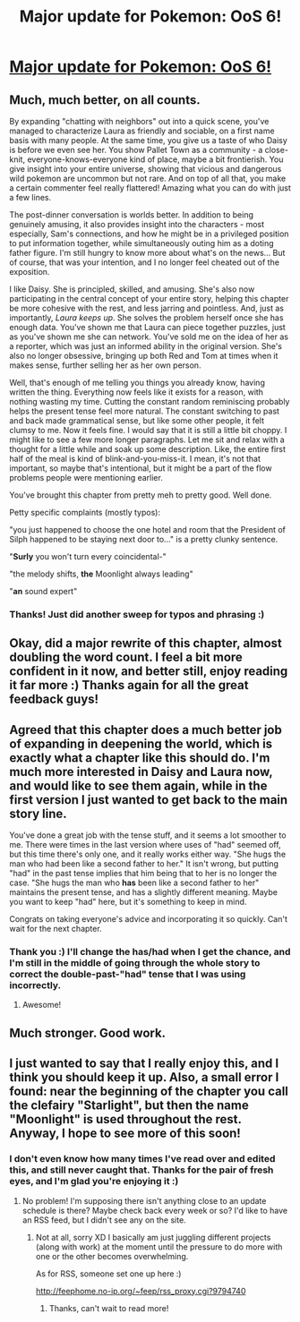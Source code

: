 #+TITLE: Major update for Pokemon: OoS 6!

* [[https://www.fanfiction.net/s/9794740/6/Pokemon-The-Origin-of-Species][Major update for Pokemon: OoS 6!]]
:PROPERTIES:
:Author: DaystarEld
:Score: 14
:DateUnix: 1393641223.0
:DateShort: 2014-Mar-01
:END:

** Much, much better, on all counts.

By expanding "chatting with neighbors" out into a quick scene, you've managed to characterize Laura as friendly and sociable, on a first name basis with many people. At the same time, you give us a taste of who Daisy is before we even see her. You show Pallet Town as a community - a close-knit, everyone-knows-everyone kind of place, maybe a bit frontierish. You give insight into your entire universe, showing that vicious and dangerous wild pokemon are uncommon but not rare. And on top of all that, you make a certain commenter feel really flattered! Amazing what you can do with just a few lines.

The post-dinner conversation is worlds better. In addition to being genuinely amusing, it also provides insight into the characters - most especially, Sam's connections, and how he might be in a privileged position to put information together, while simultaneously outing him as a doting father figure. I'm still hungry to know more about what's on the news... But of course, that was your intention, and I no longer feel cheated out of the exposition.

I like Daisy. She is principled, skilled, and amusing. She's also now participating in the central concept of your entire story, helping this chapter be more cohesive with the rest, and less jarring and pointless. And, just as importantly, /Laura keeps up/. She solves the problem herself once she has enough data. You've shown me that Laura can piece together puzzles, just as you've shown me she can network. You've sold me on the idea of her as a reporter, which was just an informed ability in the original version. She's also no longer obsessive, bringing up both Red and Tom at times when it makes sense, further selling her as her own person.

Well, that's enough of me telling you things you already know, having written the thing. Everything now feels like it exists for a reason, with nothing wasting my time. Cutting the constant random reminiscing probably helps the present tense feel more natural. The constant switching to past and back made grammatical sense, but like some other people, it felt clumsy to me. Now it feels fine. I would say that it is still a little bit choppy. I might like to see a few more longer paragraphs. Let me sit and relax with a thought for a little while and soak up some description. Like, the entire first half of the meal is kind of blink-and-you-miss-it. I mean, it's not that important, so maybe that's intentional, but it might be a part of the flow problems people were mentioning earlier.

You've brought this chapter from pretty meh to pretty good. Well done.

Petty specific complaints (mostly typos):

"you just happened to choose the one hotel and room that the President of Silph happened to be staying next door to..." is a pretty clunky sentence.

"*Surly* you won't turn every coincidental-"

"the melody shifts, *the* Moonlight always leading"

"*an* sound expert"
:PROPERTIES:
:Author: Anakiri
:Score: 12
:DateUnix: 1393661311.0
:DateShort: 2014-Mar-01
:END:

*** Thanks! Just did another sweep for typos and phrasing :)
:PROPERTIES:
:Author: DaystarEld
:Score: 1
:DateUnix: 1393700336.0
:DateShort: 2014-Mar-01
:END:


** Okay, did a major rewrite of this chapter, almost doubling the word count. I feel a bit more confident in it now, and better still, enjoy reading it far more :) Thanks again for all the great feedback guys!
:PROPERTIES:
:Author: DaystarEld
:Score: 6
:DateUnix: 1393641286.0
:DateShort: 2014-Mar-01
:END:


** Agreed that this chapter does a much better job of expanding in deepening the world, which is exactly what a chapter like this should do. I'm much more interested in Daisy and Laura now, and would like to see them again, while in the first version I just wanted to get back to the main story line.

You've done a great job with the tense stuff, and it seems a lot smoother to me. There were times in the last version where uses of "had" seemed off, but this time there's only one, and it really works either way. "She hugs the man who had been like a second father to her." It isn't wrong, but putting "had" in the past tense implies that him being that to her is no longer the case. "She hugs the man who *has* been like a second father to her" maintains the present tense, and has a slightly different meaning. Maybe you want to keep "had" here, but it's something to keep in mind.

Congrats on taking everyone's advice and incorporating it so quickly. Can't wait for the next chapter.
:PROPERTIES:
:Author: 4t0m
:Score: 5
:DateUnix: 1393817649.0
:DateShort: 2014-Mar-03
:END:

*** Thank you :) I'll change the has/had when I get the chance, and I'm still in the middle of going through the whole story to correct the double-past-"had" tense that I was using incorrectly.
:PROPERTIES:
:Author: DaystarEld
:Score: 1
:DateUnix: 1393876509.0
:DateShort: 2014-Mar-03
:END:

**** Awesome!
:PROPERTIES:
:Author: 4t0m
:Score: 1
:DateUnix: 1393877934.0
:DateShort: 2014-Mar-03
:END:


** Much stronger. Good work.
:PROPERTIES:
:Author: syberdragon
:Score: 3
:DateUnix: 1393656520.0
:DateShort: 2014-Mar-01
:END:


** I just wanted to say that I really enjoy this, and I think you should keep it up. Also, a small error I found: near the beginning of the chapter you call the clefairy "Starlight", but then the name "Moonlight" is used throughout the rest. Anyway, I hope to see more of this soon!
:PROPERTIES:
:Author: Atilme
:Score: 1
:DateUnix: 1394267459.0
:DateShort: 2014-Mar-08
:END:

*** I don't even know how many times I've read over and edited this, and still never caught that. Thanks for the pair of fresh eyes, and I'm glad you're enjoying it :)
:PROPERTIES:
:Author: DaystarEld
:Score: 1
:DateUnix: 1394297755.0
:DateShort: 2014-Mar-08
:END:

**** No problem! I'm supposing there isn't anything close to an update schedule is there? Maybe check back every week or so? I'd like to have an RSS feed, but I didn't see any on the site.
:PROPERTIES:
:Author: Atilme
:Score: 0
:DateUnix: 1394337838.0
:DateShort: 2014-Mar-09
:END:

***** Not at all, sorry XD I basically am just juggling different projects (along with work) at the moment until the pressure to do more with one or the other becomes overwhelming.

As for RSS, someone set one up here :)

[[http://feephome.no-ip.org/%7Efeep/rss_proxy.cgi?9794740][http://feephome.no-ip.org/~feep/rss_proxy.cgi?9794740]]
:PROPERTIES:
:Author: DaystarEld
:Score: 1
:DateUnix: 1394338657.0
:DateShort: 2014-Mar-09
:END:

****** Thanks, can't wait to read more!
:PROPERTIES:
:Author: Atilme
:Score: 0
:DateUnix: 1394348432.0
:DateShort: 2014-Mar-09
:END:
